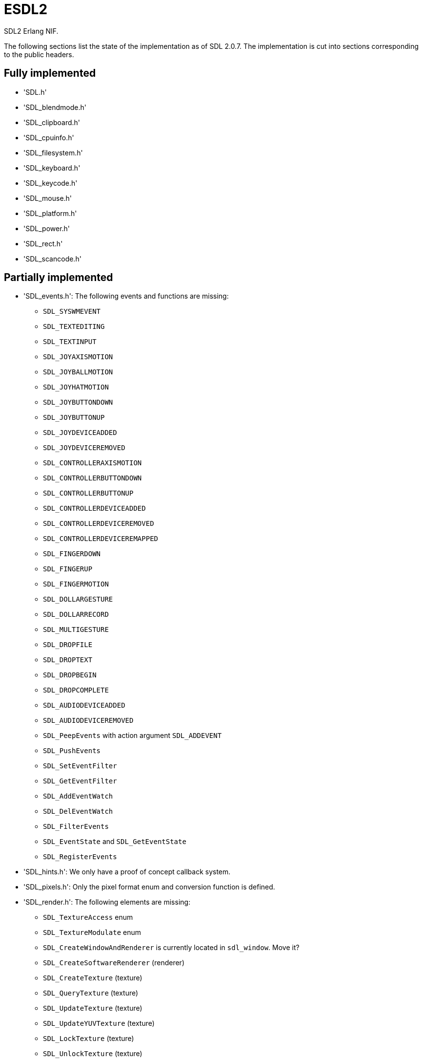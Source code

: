 = ESDL2

SDL2 Erlang NIF.

The following sections list the state of the implementation
as of SDL 2.0.7. The implementation is cut into sections
corresponding to the public headers.

== Fully implemented

* 'SDL.h'
* 'SDL_blendmode.h'
* 'SDL_clipboard.h'
* 'SDL_cpuinfo.h'
* 'SDL_filesystem.h'
* 'SDL_keyboard.h'
* 'SDL_keycode.h'
* 'SDL_mouse.h'
* 'SDL_platform.h'
* 'SDL_power.h'
* 'SDL_rect.h'
* 'SDL_scancode.h'

== Partially implemented

* 'SDL_events.h': The following events and functions are missing:
** `SDL_SYSWMEVENT`
** `SDL_TEXTEDITING`
** `SDL_TEXTINPUT`
** `SDL_JOYAXISMOTION`
** `SDL_JOYBALLMOTION`
** `SDL_JOYHATMOTION`
** `SDL_JOYBUTTONDOWN`
** `SDL_JOYBUTTONUP`
** `SDL_JOYDEVICEADDED`
** `SDL_JOYDEVICEREMOVED`
** `SDL_CONTROLLERAXISMOTION`
** `SDL_CONTROLLERBUTTONDOWN`
** `SDL_CONTROLLERBUTTONUP`
** `SDL_CONTROLLERDEVICEADDED`
** `SDL_CONTROLLERDEVICEREMOVED`
** `SDL_CONTROLLERDEVICEREMAPPED`
** `SDL_FINGERDOWN`
** `SDL_FINGERUP`
** `SDL_FINGERMOTION`
** `SDL_DOLLARGESTURE`
** `SDL_DOLLARRECORD`
** `SDL_MULTIGESTURE`
** `SDL_DROPFILE`
** `SDL_DROPTEXT`
** `SDL_DROPBEGIN`
** `SDL_DROPCOMPLETE`
** `SDL_AUDIODEVICEADDED`
** `SDL_AUDIODEVICEREMOVED`
** `SDL_PeepEvents` with action argument `SDL_ADDEVENT`
** `SDL_PushEvents`
** `SDL_SetEventFilter`
** `SDL_GetEventFilter`
** `SDL_AddEventWatch`
** `SDL_DelEventWatch`
** `SDL_FilterEvents`
** `SDL_EventState` and `SDL_GetEventState`
** `SDL_RegisterEvents`
* 'SDL_hints.h': We only have a proof of concept callback system.
* 'SDL_pixels.h': Only the pixel format enum and conversion function is defined.
* 'SDL_render.h': The following elements are missing:
** `SDL_TextureAccess` enum
** `SDL_TextureModulate` enum
** `SDL_CreateWindowAndRenderer` is currently located in `sdl_window`. Move it?
** `SDL_CreateSoftwareRenderer` (renderer)
** `SDL_CreateTexture` (texture)
** `SDL_QueryTexture` (texture)
** `SDL_UpdateTexture` (texture)
** `SDL_UpdateYUVTexture` (texture)
** `SDL_LockTexture` (texture)
** `SDL_UnlockTexture` (texture)
** `SDL_SetRenderTarget` (renderer)
** `SDL_GetRenderTarget` (renderer)
** `SDL_RenderIsClipEnabled` (renderer)
** `SDL_RenderReadPixels` (renderer)
* 'SDL_stdinc.h': Erlang does not come with the functions `copysign` and `scalbn`.
* 'SDL_surface.h': Only surface creation (via `IMG_Load`) and destruction is implemented. Might be better to move IMG_* functions in their own space.
* 'SDL_version.h': `SDL_GetRevisionNumber` must be implemented. The macros may also be useful.
* 'SDL_video.h': The following elements are missing:
** `SDL_WINDOWPOS_*` values for different displays
** `SDL_GetWindowSurface` (window)
** `SDL_UpdateWindowSurface` (window)
** `SDL_UpdateWindowSurfaceRects` (window)

== To be implemented

* 'SDL_audio.h'
* 'SDL_error.h' (for completion)
* 'SDL_gamecontroller.h'
* 'SDL_gesture.h'
* 'SDL_haptic.h'
* 'SDL_joystick.h'
* 'SDL_messagebox.h'
* 'SDL_rwops.h' (unclear if we need it)
* 'SDL_shape.h'
* 'SDL_system.h'
* 'SDL_syswm.h'
* 'SDL_timer.h' (unclear if we need it)
* 'SDL_touch.h'

SDL extensions also need to be investigated and implemented.
We definitely want at least some of SDL_image, SDL_mixer
and SDL_ttf. We probably do not need SDL_net or SDL_rtf.

== OpenGL and Vulkan

For OpenGL we need to figure out whether we can call the functions from
wxErlang. If we can, great! If not, find an automated way to provide
access to OpenGL.

The following functions are related to OpenGL and Vulkan and still
need to be implemented:

* 'SDL_render.h':
** `SDL_GL_BindTexture`
** `SDL_GL_UnbindTexture`
* 'SDL_video.h':
** `SDL_GL_LoadLibrary` (unclear if we need it)
** `SDL_GL_GetProcAddress` (unclear if we need it)
** `SDL_GL_UnloadLibrary` (unclear if we need it)
** `SDL_GL_ExtensionSupported`
** `SDL_GL_ResetAttributes`
** `SDL_GL_SetAttribute`
** `SDL_GL_GetAttribute`
** `SDL_GL_MakeCurrent`
** `SDL_GL_GetCurrentWindow`
** `SDL_GL_GetCurrentContext`
** `SDL_GL_GetDrawableSize`
** `SDL_GL_SetSwapInterval`
** `SDL_GL_GetSwapInterval`
* 'SDL_vulkan.h'

== To be removed

* `SDL_SetMainReady` which has no public interface, only the NIF function.

== Don't implement

These don't make a lot of sense for Erlang.

* 'SDL_assert.h'
* 'SDL_atomic.h'
* 'SDL_bits.h'
* 'SDL_endian.h'
* 'SDL_events.h': the functions `SDL_WaitEvent` and `SDL_WaitEventTimeout` are blocking.
* 'SDL_loadso.h'
* 'SDL_log.h'
* 'SDL_main.h'
* 'SDL_mutex.h'
* 'SDL_quit.h' (only necessary when using `SDL_Main`?)
* 'SDL_stdinc.h': only a few functions are implemented, others are not interesting.
* 'SDL_thread.h'
* 'SDL_video.h': the functions `SDL_CreateWindowFrom`, `SDL_SetWindowData` and `SDL_GetWindowData` take external data as argument.

== Nothing to implement

These are either private headers, duplicated OpenGL/Vulkan
headers or simply deprecated.

* 'SDL_config.h'
* 'SDL_config_android.h'
* 'SDL_config_iphoneos.h'
* 'SDL_config_macosx.h'
* 'SDL_config_minimal.h'
* 'SDL_config_pandora.h'
* 'SDL_config_psp.h'
* 'SDL_config_windows.h'
* 'SDL_config_winrt.h'
* 'SDL_config_wiz.h'
* 'SDL_copying.h'
* 'SDL_egl.h'
* 'SDL_name.h'
* 'SDL_opengl.h'
* 'SDL_opengl_glext.h'
* 'SDL_opengles.h'
* 'SDL_opengles2.h'
* 'SDL_opengles2_gl2.h'
* 'SDL_opengles2_gl2ext.h'
* 'SDL_opengles2_gl2platform.h'
* 'SDL_opengles2_khrplatform.h'
* 'SDL_revision.h'
* 'SDL_test.h'
* 'SDL_test_assert.h'
* 'SDL_test_common.h'
* 'SDL_test_compare.h'
* 'SDL_test_crc32.h'
* 'SDL_test_font.h'
* 'SDL_test_fuzzer.h'
* 'SDL_test_harness.h'
* 'SDL_test_images.h'
* 'SDL_test_log.h'
* 'SDL_test_md5.h'
* 'SDL_test_memory.h'
* 'SDL_test_random.h'
* 'SDL_types.h'
* 'begin_code.h'
* 'close_code.h'

== Thoughts on callbacks

SDL2 has a number of callback interfaces. While we probably
do not want to implement some of them (like the OS-specific
callbacks for Windows and iOS) we do need others.

Callbacks that have no return value are easy to implement.
The idea is to have an Erlang process that waits for messages
containing the callback MFA to execute. The following callbacks
have no return value and no other caveat:

* `SDL_AudioCallback`
* `SDL_iOSSetAnimationCallback` (iOS)
* `SDL_SetWindowsMessageHook` (Windows)

The callback functions for hints do not have a return value
either, but they have an extra caveat: there can be more
than one per hint. SDL2 identifies these callbacks with the
tuple `(callback, userdata)` and we need to give SDL2 this
same tuple in order to remove the callback.

The best way to handle this is probably to do it mostly via
Erlang where a process would take care of the callbacks and
would enable/disable the SDL2 callbacks when required. The
`userdata` would in this case always be `NULL` since all the
handling would be done from the Erlang side.

The alternative would be to create a resource per callback
that the user would have to keep around and that's not very
convenient.

The functions in question are:

* `SDL_AddHintCallback`
* `SDL_DelHintCallback`

Other callbacks have a return value but otherwise work in a
slightly different manner from each other. The callback can
be invoked in a similar manner to others, by sending a message
to the Erlang code. The difficulty comes in returning the
result to the NIF code. The solution for doing that
will vary depending on the callback in question.

There can be one window hit test callback per window. This
means we can use the window's user data for storing the
result and then signal the NIF to read from it using the
NIF mutex/cond mechanism. Both of those can also be stored
in the window's user data.

This means the window must be sent to Erlang and passed
back to the NIF when giving the result back, which should
be trivial. The callback data can stay empty since we
store everything in the window data.

The function in question is:

* `SDL_SetWindowHitTest`

The final set of callbacks is timers. When you add a timer
it returns a `TimerID` and you can use it to remove the
timer. In addition, the callback can decide to change the
timer interval or to stop the timer. Unlike for windows
there is no way to attach information to a `TimerID` so
a separate solution will be necessary. Since there can
be any number of timers and they can fire off at any
time then some kind of queue will be necessary to store
return values.

Even though we don't know the `TimerID` when setting up
the timer, we should be able to keep it around in the
same data structure used for the callback extra parameter.
There is however the concern of memory allocation: we
will probably need to hook into all functions that can
remove timers to make sure we free the memory we allocated
too.

They're the hardest callback functions to implement, but
thankfully they're also some of the least interesting
considering Erlang already comes with many ways to deal
with timers.

Even if we do implement them, their scope may be reduced
so that we always return the same interval as a return
value and therefore don't allow changing the interval or
stopping the timer from inside a timer callback.

The functions in question are:

* `SDL_AddTimer`
* `SDL_RemoveTimer`

Other than hints, it should be possible to have a common
mechanism for all callbacks. The following messages may
be sent from the NIF:

* `{callback, M, F, Args}` for `void`
* `{callback, M, F, Args, ResF, ResExtraArg}` for others

The `esdl2:ResF(Result, ResExtraArg)` function would be
called in the second case after the callback returns.
The NIF function can then decide what the appropriate
behavior is for sending the result back to the SDL2
callback.

The main concern when dealing with SDL2 callbacks is
the memory allocations since SDL2 will not free the
memory we allocate. Solutions should be extra careful
not to introduce leaks and try to avoid allocating
memory entirely for callbacks. When not possible then
the memory must be allocated and freed in the course
of running the Erlang callback and not be kept any
longer.
